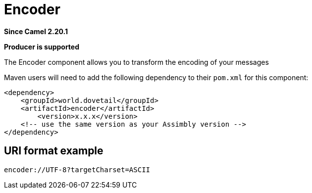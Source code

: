 = Encoder Component
:doctitle: Encoder
:shortname: encoder
:artifactid: encoder
:description: transform the encoding of messages
:since: 2.20.1
:supportlevel: Stable
:component-header: Producer is supported
//Manually maintained attributes

*Since Camel {since}*

*{component-header}*

The Encoder component allows you to transform the encoding of your messages

Maven users will need to add the following dependency to their `pom.xml`
for this component:

[source,xml]
------------------------------------------------------------
<dependency>
    <groupId>world.dovetail</groupId>
    <artifactId>encoder</artifactId>
	<version>x.x.x</version>
    <!-- use the same version as your Assimbly version -->
</dependency>
------------------------------------------------------------

== URI format example

--------------------------------------------
encoder://UTF-8?targetCharset=ASCII
--------------------------------------------
